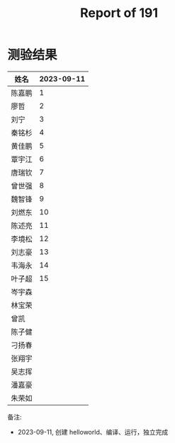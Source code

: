 #+TITLE: Report of 191

* 测验结果

| 姓名   | 2023-09-11 |
|-------+------------|
| 陈嘉鹏 |          1 |
| 廖哲   |          2 |
| 刘宁   |          3 |
| 秦铭杉 |          4 |
| 黄佳鹏 |          5 |
| 覃宇江 |          6 |
| 唐瑞钦 |          7 |
| 曾世强 |          8 |
| 魏智锋 |          9 |
| 刘燃东 |         10 |
| 陈述亮 |         11 |
| 李境松 |         12 |
| 刘志豪 |         13 |
| 韦海永 |         14 |
| 叶子超 |         15 |
| 岑宇森 |            |
| 林宝荣 |            |
| 曾凯   |            |
| 陈子健 |            |
| 刁扬春 |            |
| 张翔宇 |            |
| 吴志挥 |            |
| 潘嘉豪 |            |
| 朱荣如 |            |

备注:
- 2023-09-11, 创建 helloworld、编译、运行，独立完成
